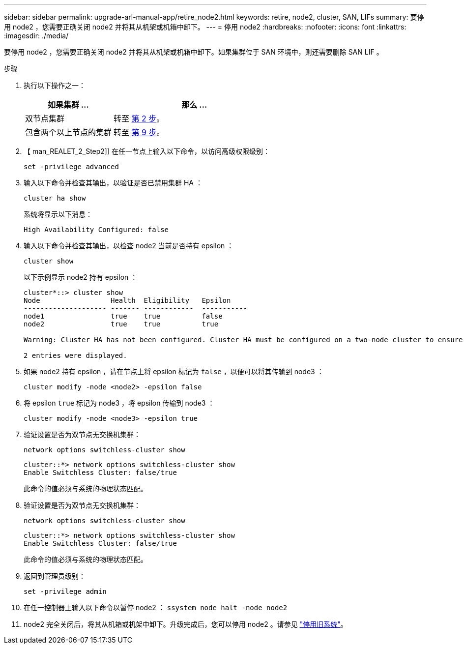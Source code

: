 ---
sidebar: sidebar 
permalink: upgrade-arl-manual-app/retire_node2.html 
keywords: retire, node2, cluster, SAN, LIFs 
summary: 要停用 node2 ，您需要正确关闭 node2 并将其从机架或机箱中卸下。 
---
= 停用 node2
:hardbreaks:
:nofooter: 
:icons: font
:linkattrs: 
:imagesdir: ./media/


[role="lead"]
要停用 node2 ，您需要正确关闭 node2 并将其从机架或机箱中卸下。如果集群位于 SAN 环境中，则还需要删除 SAN LIF 。

.步骤
. 执行以下操作之一：
+
[cols="35,65"]
|===
| 如果集群 ... | 那么 ... 


| 双节点集群 | 转至 <<man_retire_2_Step2,第 2 步>>。 


| 包含两个以上节点的集群 | 转至 <<man_retire_2_Step9,第 9 步>>。 
|===
. 【 man_REALET_2_Step2]] 在任一节点上输入以下命令，以访问高级权限级别：
+
`set -privilege advanced`

. 输入以下命令并检查其输出，以验证是否已禁用集群 HA ：
+
`cluster ha show`

+
系统将显示以下消息：

+
[listing]
----
High Availability Configured: false
----
. 输入以下命令并检查其输出，以检查 node2 当前是否持有 epsilon ：
+
`cluster show`

+
以下示例显示 node2 持有 epsilon ：

+
[listing]
----
cluster*::> cluster show
Node                 Health  Eligibility   Epsilon
-------------------- ------- ------------  -----------
node1                true    true          false
node2                true    true          true

Warning: Cluster HA has not been configured. Cluster HA must be configured on a two-node cluster to ensure data access availability in the event of storage failover. Use the "cluster ha modify -configured true" command to configure cluster HA.

2 entries were displayed.
----
. 如果 node2 持有 epsilon ，请在节点上将 epsilon 标记为 `false` ，以便可以将其传输到 node3 ：
+
`cluster modify -node <node2> -epsilon false`

. 将 epsilon `true` 标记为 node3 ，将 epsilon 传输到 node3 ：
+
`cluster modify -node <node3> -epsilon true`

. 验证设置是否为双节点无交换机集群：
+
`network options switchless-cluster show`

+
[listing]
----
cluster::*> network options switchless-cluster show
Enable Switchless Cluster: false/true
----
+
此命令的值必须与系统的物理状态匹配。

. 验证设置是否为双节点无交换机集群：
+
`network options switchless-cluster show`

+
[listing]
----
cluster::*> network options switchless-cluster show
Enable Switchless Cluster: false/true
----
+
此命令的值必须与系统的物理状态匹配。

. [[man_REALET_2_Step9]] 返回到管理员级别：
+
`set -privilege admin`

. 在任一控制器上输入以下命令以暂停 node2 ： `ssystem node halt -node node2`
. node2 完全关闭后，将其从机箱或机架中卸下。升级完成后，您可以停用 node2 。请参见 link:decommission_old_system.html["停用旧系统"]。

